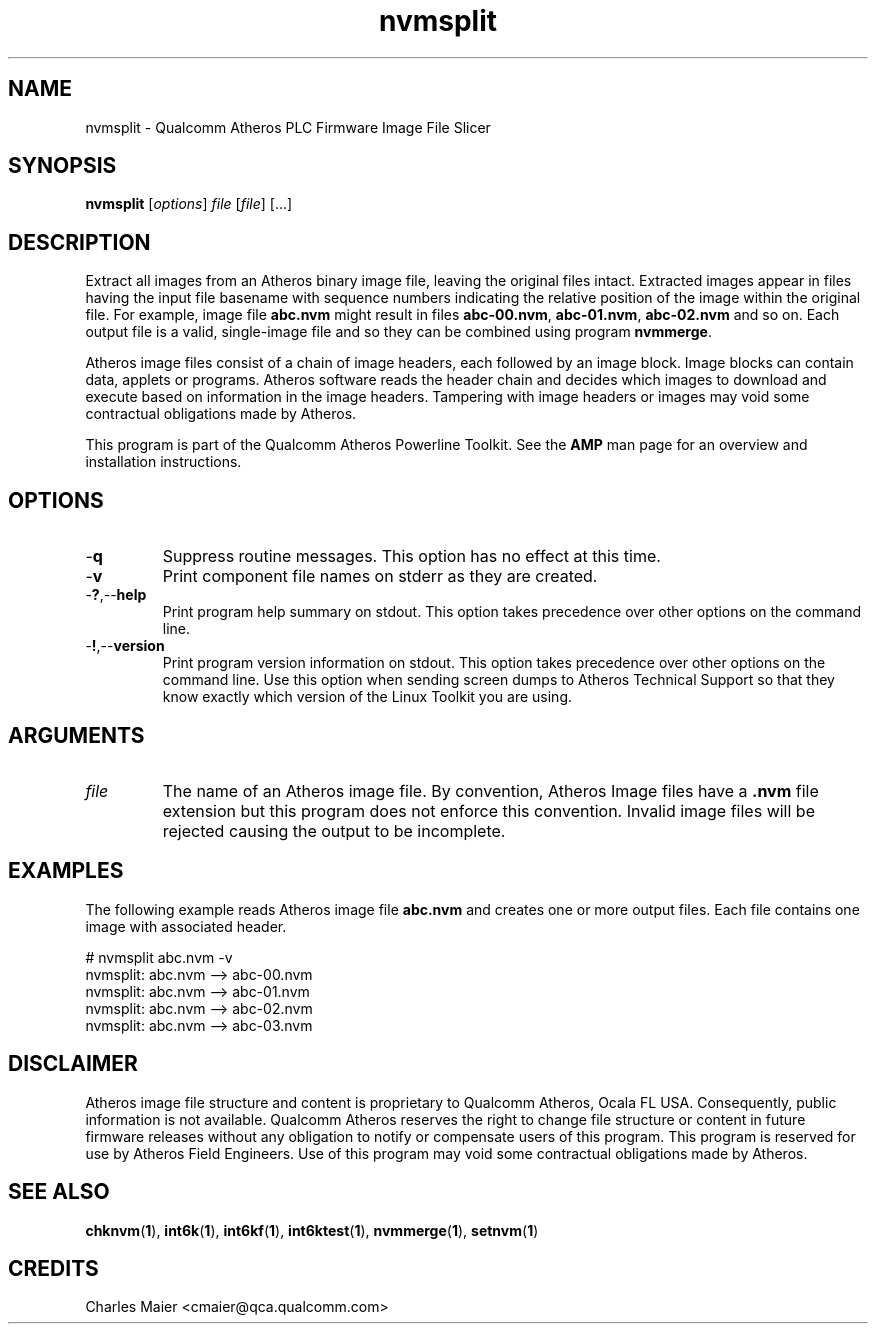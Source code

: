 .TH nvmsplit 1 "April 2013" "plc-utils-2.1.5" "Qualcomm Atheros Powerline Toolkit"

.SH NAME
nvmsplit - Qualcomm Atheros PLC Firmware Image File Slicer

.SH SYNOPSIS
.BR nvmsplit
.RI [ options ]
.IR file
.RI [ file ]
[...]

.SH DESCRIPTION
Extract all images from an Atheros binary image file, leaving the original files intact.
Extracted images appear in files having the input file basename with sequence numbers indicating the relative position of the image within the original file.
For example, image file \fBabc.nvm\fR might result in files \fBabc-00.nvm\fR, \fBabc-01.nvm\fR, \fBabc-02.nvm\fR and so on.
Each output file is a valid, single-image file and so they can be combined using program \fBnvmmerge\fR.

.PP
Atheros image files consist of a chain of image headers, each followed by an image block.
Image blocks can contain data, applets or programs.
Atheros software reads the header chain and decides which images to download and execute based on information in the image headers.
Tampering with image headers or images may void some contractual obligations made by Atheros.

.PP
This program is part of the Qualcomm Atheros Powerline Toolkit.
See the \fBAMP\fR man page for an overview and installation instructions.

.SH OPTIONS

.TP
.RB - q
Suppress routine messages.
This option has no effect at this time.

.TP
.RB - v
Print component file names on stderr as they are created.

.TP
.RB - ? ,-- help
Print program help summary on stdout.
This option takes precedence over other options on the command line.

.TP
.RB - ! ,-- version
Print program version information on stdout.
This option takes precedence over other options on the command line.
Use this option when sending screen dumps to Atheros Technical Support so that they know exactly which version of the Linux Toolkit you are using.

.SH ARGUMENTS

.TP
.IR file
The name of an Atheros image file.
By convention, Atheros Image files have a \fB.nvm\fR file extension but this program does not enforce this convention.
Invalid image files will be rejected causing the output to be incomplete.

.SH EXAMPLES
The following example reads Atheros image file \fBabc.nvm\fR and creates one or more output files.
Each file contains one image with associated header.

.PP
   # nvmsplit abc.nvm -v
   nvmsplit: abc.nvm --> abc-00.nvm
   nvmsplit: abc.nvm --> abc-01.nvm
   nvmsplit: abc.nvm --> abc-02.nvm
   nvmsplit: abc.nvm --> abc-03.nvm

.SH DISCLAIMER
Atheros image file structure and content is proprietary to Qualcomm Atheros, Ocala FL USA.
Consequently, public information is not available.
Qualcomm Atheros reserves the right to change file structure or content in future firmware releases without any obligation to notify or compensate users of this program.
This program is reserved for use by Atheros Field Engineers.
Use of this program may void some contractual obligations made by Atheros.

.SH SEE ALSO
.BR chknvm ( 1 ),
.BR int6k ( 1 ),
.BR int6kf ( 1 ),
.BR int6ktest ( 1 ),
.BR nvmmerge ( 1 ),
.BR setnvm ( 1 )

.SH CREDITS 
 Charles Maier <cmaier@qca.qualcomm.com>

